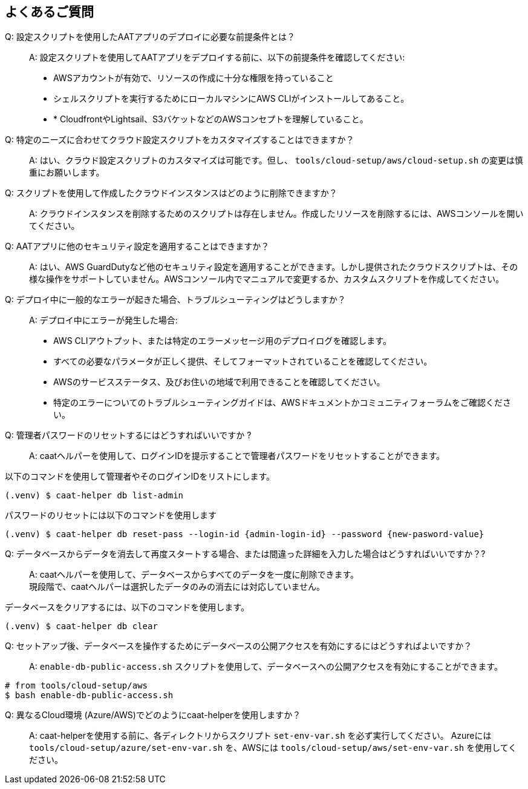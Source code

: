 
== よくあるご質問

Q: 設定スクリプトを使用したAATアプリのデプロイに必要な前提条件とは？::
A: 設定スクリプトを使用してAATアプリをデプロイする前に、以下の前提条件を確認してください:
    * AWSアカウントが有効で、リソースの作成に十分な権限を持っていること
    * シェルスクリプトを実行するためにローカルマシンにAWS CLIがインストールしてあること。
    * * CloudfrontやLightsail、S3バケットなどのAWSコンセプトを理解していること。

Q: 特定のニーズに合わせてクラウド設定スクリプトをカスタマイズすることはできますか？::
A: はい、クラウド設定スクリプトのカスタマイズは可能です。但し、 `tools/cloud-setup/aws/cloud-setup.sh` の変更は慎重にお願いします。

Q: スクリプトを使用して作成したクラウドインスタンスはどのように削除できますか？::
A: クラウドインスタンスを削除するためのスクリプトは存在しません。作成したリソースを削除するには、AWSコンソールを開いてください。

Q: AATアプリに他のセキュリティ設定を適用することはできますか？::
A: はい、AWS GuardDutyなど他のセキュリティ設定を適用することができます。しかし提供されたクラウドスクリプトは、その様な操作をサポートしていません。AWSコンソール内でマニュアルで変更するか、カスタムスクリプトを作成してください。

Q: デプロイ中に一般的なエラーが起きた場合、トラブルシューティングはどうしますか？::
A: デプロイ中にエラーが発生した場合:
    * AWS CLIアウトプット、または特定のエラーメッセージ用のデプロイログを確認します。
    * すべての必要なパラメータが正しく提供、そしてフォーマットされていることを確認してください。
    * AWSのサービスステータス、及びお住いの地域で利用できることを確認してください。
    * 特定のエラーについてのトラブルシューティングガイドは、AWSドキュメントかコミュニティフォーラムをご確認ください。 


Q: 管理者パスワードのリセットするにはどうすればいいですか ?::
A: caatヘルパーを使用して、ログインIDを提示することで管理者パスワードをリセットすることができます。 +

以下のコマンドを使用して管理者やそのログインIDをリストにします。

[source,shell]
----
(.venv) $ caat-helper db list-admin
----

パスワードのリセットには以下のコマンドを使用します

[source,shell]
----
(.venv) $ caat-helper db reset-pass --login-id {admin-login-id} --password {new-pasword-value}
----

Q: データベースからデータを消去して再度スタートする場合、または間違った詳細を入力した場合はどうすればいいですか？?::
A: caatヘルパーを使用して、データベースからすべてのデータを一度に削除できます。 +
現段階で、caatヘルパーは選択したデータのみの消去には対応していません。

データベースをクリアするには、以下のコマンドを使用します。

[source,shell]
----
(.venv) $ caat-helper db clear
----

Q: セットアップ後、データベースを操作するためにデータベースの公開アクセスを有効にするにはどうすればよいですか？ ::
A: `enable-db-public-access.sh` スクリプトを使用して、データベースへの公開アクセスを有効にすることができます。

[source,shell]
----
# from tools/cloud-setup/aws
$ bash enable-db-public-access.sh
----

Q: 異なるCloud環境 (Azure/AWS)でどのようにcaat-helperを使用しますか？::
A: caat-helperを使用する前に、各ディレクトリからスクリプト `set-env-var.sh` を必ず実行してください。
Azureには `tools/cloud-setup/azure/set-env-var.sh` を、AWSには `tools/cloud-setup/aws/set-env-var.sh` を使用してください。
